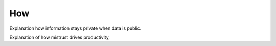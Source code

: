 How
===

Explanation how information stays private when data is public.

Explanation of how mistrust drives productivity, 
